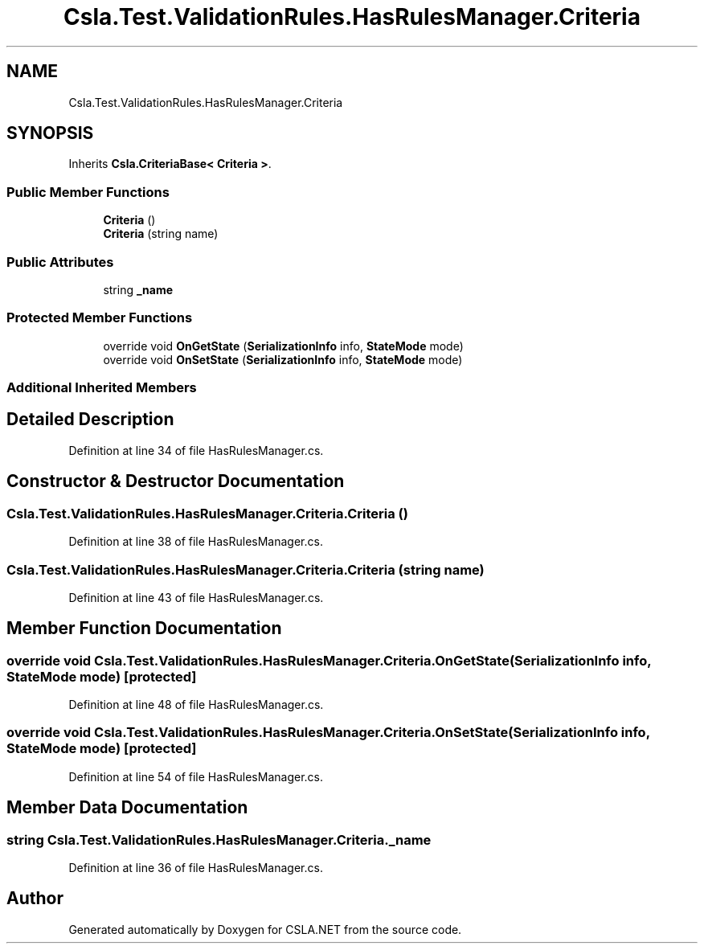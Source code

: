 .TH "Csla.Test.ValidationRules.HasRulesManager.Criteria" 3 "Wed Jul 21 2021" "Version 5.4.2" "CSLA.NET" \" -*- nroff -*-
.ad l
.nh
.SH NAME
Csla.Test.ValidationRules.HasRulesManager.Criteria
.SH SYNOPSIS
.br
.PP
.PP
Inherits \fBCsla\&.CriteriaBase< Criteria >\fP\&.
.SS "Public Member Functions"

.in +1c
.ti -1c
.RI "\fBCriteria\fP ()"
.br
.ti -1c
.RI "\fBCriteria\fP (string name)"
.br
.in -1c
.SS "Public Attributes"

.in +1c
.ti -1c
.RI "string \fB_name\fP"
.br
.in -1c
.SS "Protected Member Functions"

.in +1c
.ti -1c
.RI "override void \fBOnGetState\fP (\fBSerializationInfo\fP info, \fBStateMode\fP mode)"
.br
.ti -1c
.RI "override void \fBOnSetState\fP (\fBSerializationInfo\fP info, \fBStateMode\fP mode)"
.br
.in -1c
.SS "Additional Inherited Members"
.SH "Detailed Description"
.PP 
Definition at line 34 of file HasRulesManager\&.cs\&.
.SH "Constructor & Destructor Documentation"
.PP 
.SS "Csla\&.Test\&.ValidationRules\&.HasRulesManager\&.Criteria\&.Criteria ()"

.PP
Definition at line 38 of file HasRulesManager\&.cs\&.
.SS "Csla\&.Test\&.ValidationRules\&.HasRulesManager\&.Criteria\&.Criteria (string name)"

.PP
Definition at line 43 of file HasRulesManager\&.cs\&.
.SH "Member Function Documentation"
.PP 
.SS "override void Csla\&.Test\&.ValidationRules\&.HasRulesManager\&.Criteria\&.OnGetState (\fBSerializationInfo\fP info, \fBStateMode\fP mode)\fC [protected]\fP"

.PP
Definition at line 48 of file HasRulesManager\&.cs\&.
.SS "override void Csla\&.Test\&.ValidationRules\&.HasRulesManager\&.Criteria\&.OnSetState (\fBSerializationInfo\fP info, \fBStateMode\fP mode)\fC [protected]\fP"

.PP
Definition at line 54 of file HasRulesManager\&.cs\&.
.SH "Member Data Documentation"
.PP 
.SS "string Csla\&.Test\&.ValidationRules\&.HasRulesManager\&.Criteria\&._name"

.PP
Definition at line 36 of file HasRulesManager\&.cs\&.

.SH "Author"
.PP 
Generated automatically by Doxygen for CSLA\&.NET from the source code\&.
